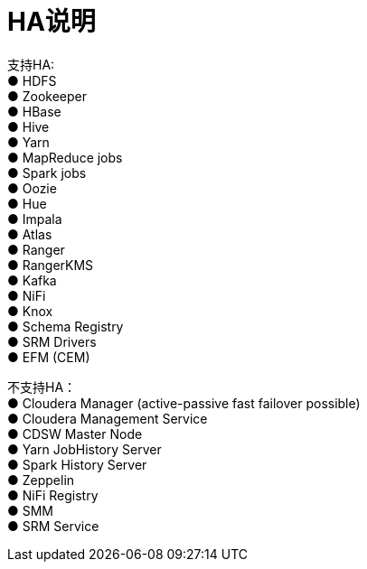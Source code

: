 = HA说明

支持HA: +
●	HDFS             +
●	Zookeeper        +
●	HBase            +
●	Hive             +
●	Yarn             +
●	MapReduce jobs   +
●	Spark jobs       +
●	Oozie            +
●	Hue              +
●	Impala           +
●	Atlas            +
●	Ranger           +
●	RangerKMS        +
●	Kafka            +
●	NiFi             +
●	Knox             +
●	Schema Registry  +
●	SRM Drivers      +
●	EFM (CEM) 

不支持HA：                                                     +
●	Cloudera Manager (active-passive fast failover possible)  +
●	Cloudera Management Service                               +
●	CDSW Master Node                                          +
●	Yarn JobHistory Server                                    +
●	Spark History Server                                      +
●	Zeppelin                                                  +
●	NiFi Registry                                             +
●	SMM                                                       +
●	SRM Service                                               
